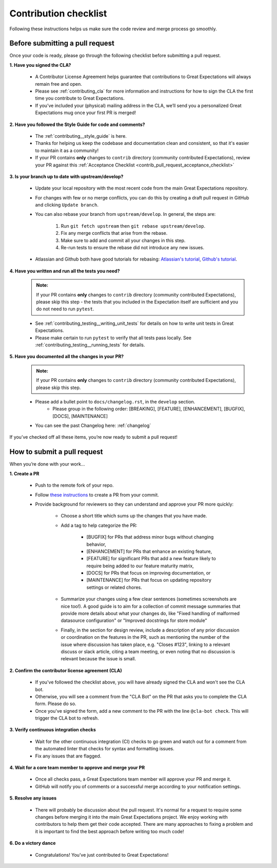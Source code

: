 .. _contributing_contribution_checklist:


Contribution checklist
=======================

Following these instructions helps us make sure the code review and merge process go smoothly.

.. _contributing_before_submitting_a_pr:

Before submitting a pull request
--------------------------------

Once your code is ready, please go through the following checklist before submitting a pull request. 


**1. Have you signed the CLA?**

    * A Contributor License Agreement helps guarantee that contributions to Great Expectations will always remain free and open.
    * Please see :ref:`contributing_cla` for more information and instructions for how to sign the CLA the first time you contribute to Great Expectations.
    * If you’ve included your (physical) mailing address in the CLA, we’ll send you a personalized Great Expectations mug once your first PR is merged!

**2. Have you followed the Style Guide for code and comments?**

    * The :ref:`contributing__style_guide` is here.
    * Thanks for helping us keep the codebase and documentation clean and consistent, so that it's easier to maintain it as a community!
    * If your PR contains **only** changes to ``contrib`` directory (community contributed Expectations), review your PR against this :ref:`Acceptance Checklist <contrib_pull_request_acceptance_checklist>`

**3. Is your branch up to date with upstream/develop?**

    * Update your local repository with the most recent code from the main Great Expectations repository.
    * For changes with few or no merge conflicts, you can do this by creating a draft pull request in GitHub and clicking ``Update branch``.
    * You can also rebase your branch from ``upstream/develop``. In general, the steps are:

        1. Run ``git fetch upstream`` then ``git rebase upstream/develop``.
        2. Fix any merge conflicts that arise from the rebase.
        3. Make sure to add and commit all your changes in this step.
        4. Re-run tests to ensure the rebase did not introduce any new issues.

    * Atlassian and Github both have good tutorials for rebasing: `Atlassian's tutorial <https://www.atlassian.com/git/tutorials/git-forks-and-upstreams>`__, `Github's tutorial <https://help.github.com/en/github/collaborating-with-issues-and-pull-requests/syncing-a-fork>`__.

**4. Have you written and run all the tests you need?**

    .. admonition:: Note:

        If your PR contains **only** changes to ``contrib`` directory (community contributed Expectations), please skip this step - the tests that you included in the Expectation itself are sufficient and you do not need to run ``pytest``.

    * See :ref:`contributing_testing__writing_unit_tests` for details on how to write unit tests in Great Expectations.
    * Please make certain to run ``pytest`` to verify that all tests pass locally. See :ref:`contributing_testing__running_tests` for details.

**5. Have you documented all the changes in your PR?**

    .. admonition:: Note:

        If your PR contains **only** changes to ``contrib`` directory (community contributed Expectations), please skip this step.

    * Please add a bullet point to ``docs/changelog.rst``, in the ``develop`` section.
        * Please group in the following order: [BREAKING], [FEATURE], [ENHANCEMENT], [BUGFIX], [DOCS], [MAINTENANCE]
    * You can see the past Changelog here: :ref:`changelog`


If you’ve checked off all these items, you’re now ready to submit a pull request!


.. _contributing_submitting_a_pr:

How to submit a pull request
----------------------------

When you’re done with your work...

**1. Create a PR**

    * Push to the remote fork of your repo.
    * Follow `these instructions <https://help.github.com/en/github/collaborating-with-issues-and-pull-requests/creating-a-pull-request-from-a-fork>`__ to create a PR from your commit.
    * Provide background for reviewers so they can understand and approve your PR more quickly:

        * Choose a short title which sums up the changes that you have made. 
        * Add a tag to help categorize the PR:

            * [BUGFIX] for PRs that address minor bugs without changing behavior, 
            * [ENHANCEMENT] for PRs that enhance an existing feature, 
            * [FEATURE] for significant PRs that add a new feature likely to require being added to our feature maturity matrix, 
            * [DOCS] for PRs that focus on improving documentation, or 
            * [MAINTENANCE] for PRs that focus on updating repository settings or related chores.

        * Summarize your changes using a few clear sentences (sometimes screenshots are nice too!). A good guide is to aim for a collection of commit message summaries that provide more details about what your changes do, like "Fixed handling of malformed datasource configuration" or "Improved docstrings for store module"
        * Finally, in the section for design review, include a description of any prior discussion or coordination on the features in the PR, such as mentioning the number of the issue where discussion has taken place, e.g. "Closes #123", linking to a relevant discuss or slack article, citing a team meeting, or even noting that no discussion is relevant because the issue is small.

**2. Confirm the contributor license agreement (CLA)**

    * If you've followed the checklist above, you will have already signed the CLA and won't see the CLA bot.
    * Otherwise, you will see a comment from the "CLA Bot" on the PR that asks you to complete the CLA form. Please do so.
    * Once you've signed the form, add a new comment to the PR with the line ``@cla-bot check``. This will trigger the CLA bot to refresh.

**3. Verify continuous integration checks**

    * Wait for the other continuous integration (CI) checks to go green and watch out for a comment from the automated linter that checks for syntax and formatting issues.
    * Fix any issues that are flagged.

**4. Wait for a core team member to approve and merge your PR**

    * Once all checks pass, a Great Expectations team member will approve your PR and merge it.
    * GitHub will notify you of comments or a successful merge according to your notification settings.

**5. Resolve any issues**

    * There will probably be discussion about the pull request. It's normal for a request to require some changes before merging it into the main Great Expectations project. We enjoy working with contributors to help them get their code accepted. There are many approaches to fixing a problem and it is important to find the best approach before writing too much code!

**6. Do a victory dance**

    * Congratulations! You’ve just contributed to Great Expectations!

        .. image:: great_expectations_happy.gif
